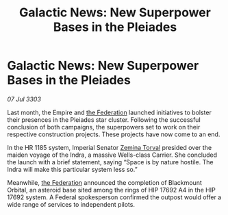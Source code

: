 :PROPERTIES:
:ID:       bda9191c-3f86-4476-bfc2-129aa2940675
:END:
#+title: Galactic News: New Superpower Bases in the Pleiades
#+filetags: :Empire:3303:galnet:

* Galactic News: New Superpower Bases in the Pleiades

/07 Jul 3303/

Last month, the Empire and [[id:d56d0a6d-142a-4110-9c9a-235df02a99e0][the Federation]] launched initiatives to bolster their presences in the Pleiades star cluster. Following the successful conclusion of both campaigns, the superpowers set to work on their respective construction projects. These projects have now come to an end. 

In the HR 1185 system, Imperial Senator [[id:d8e3667c-3ba1-43aa-bc90-dac719c6d5e7][Zemina Torval]] presided over the maiden voyage of the Indra, a massive Wells-class Carrier. She concluded the launch with a brief statement, saying “Space is by nature hostile. The Indra will make this particular system less so.” 

Meanwhile, [[id:d56d0a6d-142a-4110-9c9a-235df02a99e0][the Federation]] announced the completion of Blackmount Orbital, an asteroid base sited among the rings of HIP 17692 A4 in the HIP 17692 system. A Federal spokesperson confirmed the outpost would offer a wide range of services to independent pilots.
